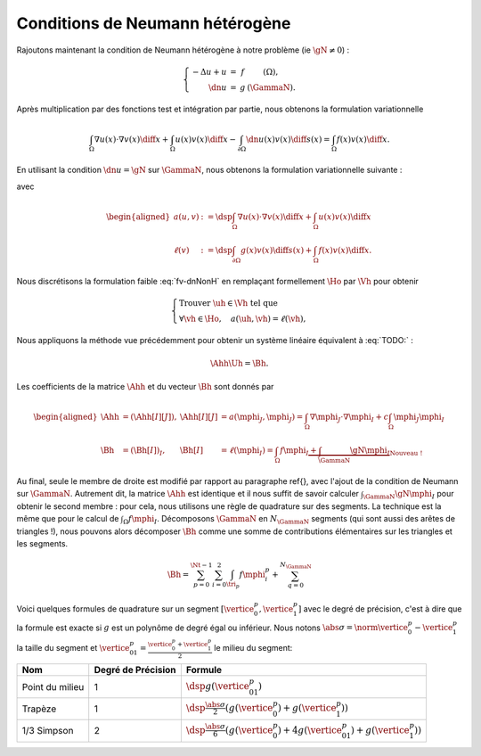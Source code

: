 Conditions de Neumann hétérogène
================================

Rajoutons maintenant la condition de Neumann hétérogène à notre problème (\ie :math:`\gN \neq 0`) :

.. math::

  \left\{ 
    \begin{array}{r c l l}
      -\Delta u + u &=& f & (\Omega),\\
      \dn u & = & g & (\GammaN).
    \end{array}
    \right.


Après multiplication par des fonctions test et intégration par partie, nous obtenons la formulation variationnelle

.. math:: \int_{\Omega}\nabla u(x) \cdot \nabla v(x) \diff x + \int_{\Omega}  u(x) v(x) \diff x  -\int_{\partial\Omega} \dn u(x)v(x) \diff s(x) =  \int_{\Omega} f(x)v(x) \diff x.

En utilisant la condition :math:`\dn u = \gN` sur :math:`\GammaN`, nous obtenons la formulation variationnelle suivante :

.. math:: 
  :label: fv-dnNonH

  \left\{\begin{array}{l}
    \text{Trouver }u\in\Ho\text{ tel que}\\
    \forall v \in\Ho,\quad a(u,v) = \ell(v),
  \end{array}\right.


avec

.. math::

  \begin{aligned}
    a(u,v) &:= \dsp\int_{\Omega}\nabla u(x) \cdot \nabla v(x) \diff x +
    \int_{\Omega}  u(x) v(x) \diff x\\
    \ell(v) &:= \dsp\int_{\partial\Omega} g(x)v(x) \diff s(x)  + \int_{\Omega} f(x)v(x) \diff x.
  \end{aligned}

Nous discrétisons la formulation faible :eq:`fv-dnNonH` en remplaçant formellement :math:`\Ho` par :math:`\Vh` pour obtenir

.. math::

  \left\{\begin{array}{l}
    \text{Trouver }\uh\in\Vh\text{ tel que}\\
    \forall \vh \in\Ho,\quad a(\uh,\vh) = \ell(\vh),
  \end{array}\right.

Nous appliquons la méthode vue précédemment pour obtenir un système linéaire équivalent à :eq:`TODO:` :

.. math::  \Ahh\Uh = \Bh.

Les coefficients de la matrice :math:`\Ahh` et du vecteur :math:`\Bh` sont donnés par

.. math::

  \begin{aligned}
    \Ahh&=(\Ahh[I][J]), &\Ahh[I][J] &= a(\mphi_J,\mphi_J) = \int_{\Omega}\nabla \mphi_J\cdot\nabla\mphi_I + c\int_{\Omega}\mphi_J\mphi_I\\
    \Bh &=(\Bh[I])_I, &\Bh[I] &= \ell(\mphi_I) = \int_{\Omega}f\mphi_I \underbrace{+ \int_{\GammaN}\gN\mphi_I}_{\text{Nouveau !}}
  \end{aligned}

Au final, seule le membre de droite est modifié par rapport au paragraphe \ref{}, avec l'ajout de la condition de Neumann sur :math:`\GammaN`. Autrement dit, la matrice :math:`\Ahh` est identique et il nous suffit de savoir calculer :math:`\int_{\GammaN}\gN\mphi_I` pour obtenir le second membre : pour cela, nous utilisons une règle de quadrature sur des segments. La technique est la même que pour le calcul de :math:`\int_{\Omega}f\mphi_I`. Décomposons :math:`\GammaN` en :math:`N_{\GammaN}` segments (qui sont aussi des arêtes de triangles !), nous pouvons alors décomposer :math:`\Bh` comme une somme de contributions élémentaires sur les triangles et les segments. 

.. math::  \Bh = \sum_{p=0}^{\Nt-1} \sum_{i=0}^2 \int_{\tri_p}f\mphi_i^p + \sum_{q=0}^{N_{\GammaN}}

Voici quelques formules de quadrature sur un segment :math:`[\vertice_{0}^{p}, \vertice_{1}^{p}]` avec le degré de précision, c'est à dire que la formule est exacte si :math:`g` est un polynôme de degré égal ou inférieur. Nous notons :math:`\abs{\sigma} = \norm{\vertice_{0}^{p} - \vertice_{1}^{p}}` la taille du segment et :math:`\vertice_{01}^{p} = \frac{\vertice_{0}^{p} + \vertice_{1}^{p}}{2}` le milieu du segment:


+------------------------------------+--------------------+------------------------------------------------------------------------------------------------------------------+
| Nom                                | Degré de Précision |  Formule                                                                                                         |
+====================================+====================+==================================================================================================================+
| Point du milieu                    |  1                 | :math:`\dsp g(\vertice_{01}^{p})`                                                                                |
+------------------------------------+--------------------+------------------------------------------------------------------------------------------------------------------+
|Trapèze                             |1                   | :math:`\dsp\frac{\abs{\sigma}}{2}\left(g(\vertice_{0}^{p}) + g(\vertice_{1}^{p})\right)`                         |
+------------------------------------+--------------------+------------------------------------------------------------------------------------------------------------------+
|1/3 Simpson                         | 2                  | :math:`\dsp\frac{\abs{\sigma}}{6}\left(g(\vertice_{0}^{p}) + 4g(\vertice_{01}^{p}) + g(\vertice_{1}^{p})\right)` |
+------------------------------------+--------------------+------------------------------------------------------------------------------------------------------------------+


